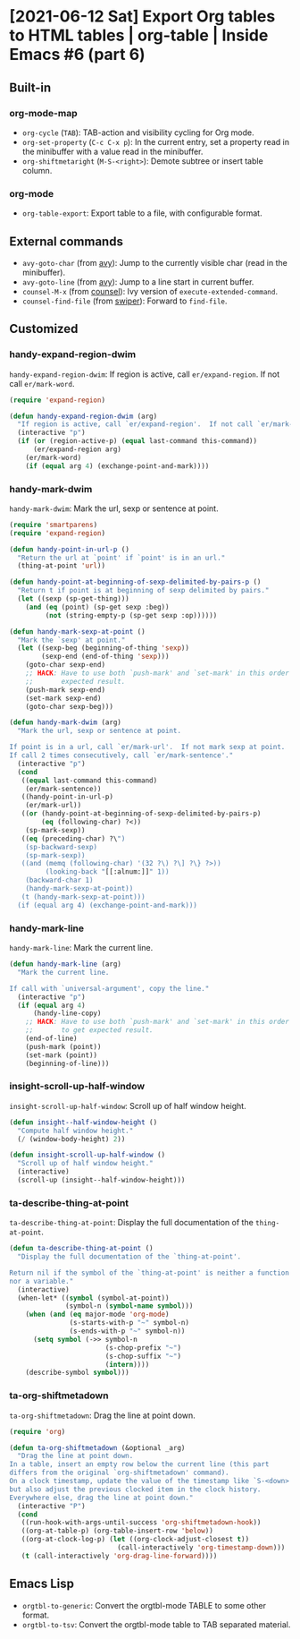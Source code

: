 * [2021-06-12 Sat] Export Org tables to HTML tables | org-table | Inside Emacs #6 (part 6)
:PROPERTIES:
:YOUTUBE_TITLE: Export Org tables to HTML tables | org-table | Inside Emacs #6 (part 6)
:YOUTUBE_LINK: https://www.youtube.com/watch?v=loa1g9wwNlI
:YOUTUBE_UPLOAD_DATE: [2021-06-12 Sat]
:CONFIG_REPO:   https://github.com/tonyaldon/emacs.d
:CONFIG_COMMIT: 06ba16e26da4fbedb430090287aec096bf491037
:VIDEO_SCR_DIR: ../src/inside-emacs-06-part-06/
:END:
** Built-in
*** org-mode-map

- ~org-cycle~ (~TAB~): TAB-action and visibility cycling for Org mode.
- ~org-set-property~ (~C-c C-x p~): In the current entry, set a property
  read in the minibuffer with a value read in the minibuffer.
- ~org-shiftmetaright~ (~M-S-<right>~): Demote subtree or insert table
  column.

*** org-mode

- ~org-table-export~: Export table to a file, with configurable format.

** External commands

- ~avy-goto-char~ (from [[https://github.com/abo-abo/avy][avy]]): Jump to the currently visible char (read
  in the minibuffer).
- ~avy-goto-line~ (from [[https://github.com/abo-abo/avy][avy]]): Jump to a line start in current buffer.
- ~counsel-M-x~ (from [[https://github.com/abo-abo/swiper][counsel]]): Ivy version of ~execute-extended-command~.
- ~counsel-find-file~ (from [[https://github.com/abo-abo/swiper][swiper]]): Forward to ~find-file~.

** Customized
*** handy-expand-region-dwim

~handy-expand-region-dwim~: If region is active, call
~er/expand-region~.  If not call ~er/mark-word~.

#+BEGIN_SRC emacs-lisp
(require 'expand-region)

(defun handy-expand-region-dwim (arg)
  "If region is active, call `er/expand-region'.  If not call `er/mark-word'."
  (interactive "p")
  (if (or (region-active-p) (equal last-command this-command))
      (er/expand-region arg)
    (er/mark-word)
    (if (equal arg 4) (exchange-point-and-mark))))
#+END_SRC

*** handy-mark-dwim

~handy-mark-dwim~: Mark the url, sexp or sentence at point.

#+BEGIN_SRC emacs-lisp
(require 'smartparens)
(require 'expand-region)

(defun handy-point-in-url-p ()
  "Return the url at `point' if `point' is in an url."
  (thing-at-point 'url))

(defun handy-point-at-beginning-of-sexp-delimited-by-pairs-p ()
  "Return t if point is at beginning of sexp delimited by pairs."
  (let ((sexp (sp-get-thing)))
    (and (eq (point) (sp-get sexp :beg))
         (not (string-empty-p (sp-get sexp :op))))))

(defun handy-mark-sexp-at-point ()
  "Mark the `sexp' at point."
  (let ((sexp-beg (beginning-of-thing 'sexp))
        (sexp-end (end-of-thing 'sexp)))
    (goto-char sexp-end)
    ;; HACK: Have to use both `push-mark' and `set-mark' in this order to
    ;;       expected result.
    (push-mark sexp-end)
    (set-mark sexp-end)
    (goto-char sexp-beg)))

(defun handy-mark-dwim (arg)
  "Mark the url, sexp or sentence at point.

If point is in a url, call `er/mark-url'.  If not mark sexp at point.
If call 2 times consecutively, call `er/mark-sentence'."
  (interactive "p")
  (cond
   ((equal last-command this-command)
    (er/mark-sentence))
   ((handy-point-in-url-p)
    (er/mark-url))
   ((or (handy-point-at-beginning-of-sexp-delimited-by-pairs-p)
        (eq (following-char) ?<))
    (sp-mark-sexp))
   ((eq (preceding-char) ?\")
    (sp-backward-sexp)
    (sp-mark-sexp))
   ((and (memq (following-char) '(32 ?\) ?\] ?\} ?>))
         (looking-back "[[:alnum:]]" 1))
    (backward-char 1)
    (handy-mark-sexp-at-point))
   (t (handy-mark-sexp-at-point)))
  (if (equal arg 4) (exchange-point-and-mark)))
#+END_SRC

*** handy-mark-line

~handy-mark-line~: Mark the current line.

#+BEGIN_SRC emacs-lisp
(defun handy-mark-line (arg)
  "Mark the current line.

If call with `universal-argument', copy the line."
  (interactive "p")
  (if (equal arg 4)
      (handy-line-copy)
    ;; HACK: Have to use both `push-mark' and `set-mark' in this order
    ;;       to get expected result.
    (end-of-line)
    (push-mark (point))
    (set-mark (point))
    (beginning-of-line)))
#+END_SRC

*** insight-scroll-up-half-window

~insight-scroll-up-half-window~: Scroll up of half window height.

#+BEGIN_SRC emacs-lisp
(defun insight--half-window-height ()
  "Compute half window height."
  (/ (window-body-height) 2))

(defun insight-scroll-up-half-window ()
  "Scroll up of half window height."
  (interactive)
  (scroll-up (insight--half-window-height)))
#+END_SRC

*** ta-describe-thing-at-point

~ta-describe-thing-at-point~: Display the full documentation of the
~thing-at-point~.

#+BEGIN_SRC emacs-lisp
(defun ta-describe-thing-at-point ()
  "Display the full documentation of the `thing-at-point'.

Return nil if the symbol of the `thing-at-point' is neither a function
nor a variable."
  (interactive)
  (when-let* ((symbol (symbol-at-point))
              (symbol-n (symbol-name symbol)))
    (when (and (eq major-mode 'org-mode)
               (s-starts-with-p "~" symbol-n)
               (s-ends-with-p "~" symbol-n))
      (setq symbol (->> symbol-n
                        (s-chop-prefix "~")
                        (s-chop-suffix "~")
                        (intern))))
    (describe-symbol symbol)))
#+END_SRC

*** ta-org-shiftmetadown

~ta-org-shiftmetadown~: Drag the line at point down.

#+BEGIN_SRC emacs-lisp
(require 'org)

(defun ta-org-shiftmetadown (&optional _arg)
  "Drag the line at point down.
In a table, insert an empty row below the current line (this part
differs from the original `org-shiftmetadown' command).
On a clock timestamp, update the value of the timestamp like `S-<down>'
but also adjust the previous clocked item in the clock history.
Everywhere else, drag the line at point down."
  (interactive "P")
  (cond
   ((run-hook-with-args-until-success 'org-shiftmetadown-hook))
   ((org-at-table-p) (org-table-insert-row 'below))
   ((org-at-clock-log-p) (let ((org-clock-adjust-closest t))
                           (call-interactively 'org-timestamp-down)))
   (t (call-interactively 'org-drag-line-forward))))
#+END_SRC

** Emacs Lisp

- ~orgtbl-to-generic~: Convert the orgtbl-mode TABLE to some other
  format.
- ~orgtbl-to-tsv~: Convert the orgtbl-mode table to TAB separated
  material.
